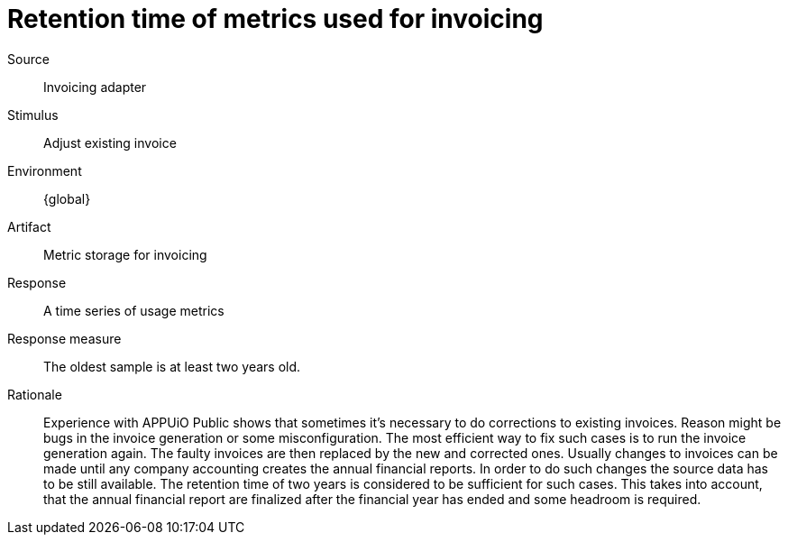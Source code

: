 = Retention time of metrics used for invoicing

Source::
Invoicing adapter

Stimulus::
Adjust existing invoice

Environment::
{global}

Artifact::
Metric storage for invoicing

Response::
A time series of usage metrics

Response measure::
The oldest sample is at least two years old.

Rationale::
Experience with APPUiO Public shows that sometimes it's necessary to do corrections to existing invoices.
Reason might be bugs in the invoice generation or some misconfiguration.
The most efficient way to fix such cases is to run the invoice generation again.
The faulty invoices are then replaced by the new and corrected ones.
Usually changes to invoices can be made until any company accounting creates the annual financial reports.
In order to do such changes the source data has to be still available.
The retention time of two years is considered to be sufficient for such cases.
This takes into account, that the annual financial report are finalized after the financial year has ended and some headroom is required.

